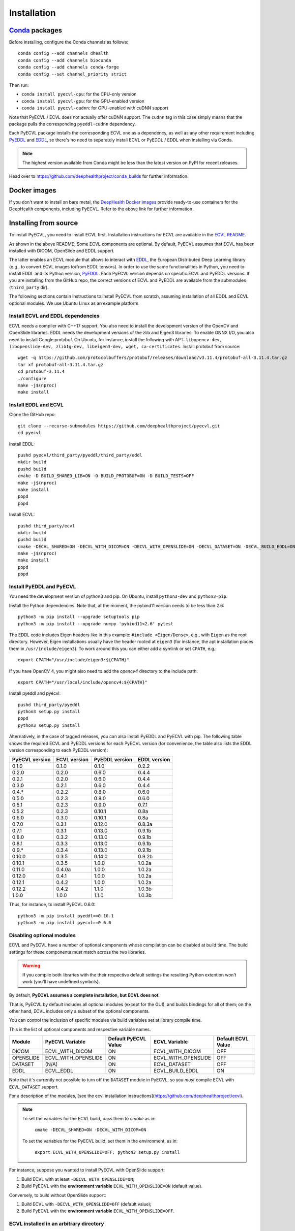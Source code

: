 .. _installation:

Installation
============


`Conda <https://docs.conda.io/en/latest/>`_ packages
----------------------------------------------------

Before installing, configure the Conda channels as follows::

  conda config --add channels dhealth
  conda config --add channels bioconda
  conda config --add channels conda-forge
  conda config --set channel_priority strict

Then run:

* ``conda install pyecvl-cpu``: for the CPU-only version
* ``conda install pyecvl-gpu``: for the GPU-enabled version
* ``conda install pyecvl-cudnn``: for GPU-enabled with cuDNN support

Note that PyECVL / ECVL does not actually offer cuDNN support. The ``cudnn``
tag in this case simply means that the package pulls the corresponding
``pyeddl-cudnn`` dependency.

Each PyECVL package installs the corresponding ECVL one as a dependency, as
well as any other requirement including `PyEDDL
<https://github.com/deephealthproject/pyeddl>`_ and `EDDL
<https://github.com/deephealthproject/eddl>`_, so there's no need to
separately install ECVL or PyEDDL / EDDL when installing via Conda.

.. note::

   The highest version available from Conda might be less than the latest
   version on PyPI for recent releases.

Head over to https://github.com/deephealthproject/conda_builds for further
information.


Docker images
-------------

If you don't want to install on bare metal, the `DeepHealth Docker images
<https://github.com/deephealthproject/docker-libs>`_ provide ready-to-use
containers for the DeepHealth components, including PyECVL. Refer to the above
link for further information.


Installing from source
----------------------

To install PyECVL, you need to install ECVL first. Installation instructions
for ECVL are available in the `ECVL README
<https://github.com/deephealthproject/ecvl/blob/master/README.md>`_.

As shown in the above README, Some ECVL components are optional. By
default, PyECVL assumes that ECVL has been installed with DICOM, OpenSlide and
EDDL support.

The latter enables an ECVL module that allows to interact with `EDDL
<https://github.com/deephealthproject/eddl>`_, the European Distributed Deep
Learning library (e.g., to convert ECVL images to/from EDDL tensors). In order
to use the same functionalities in Python, you need to install EDDL and its
Python version, `PyEDDL <https://github.com/deephealthproject/pyeddl>`_. Each
PyECVL version depends on specific ECVL and PyEDDL versions. If you are
installing from the GitHub repo, the correct versions of ECVL and PyEDDL are
available from the submodules (``third_party`` dir).

The following sections contain instructions to install PyECVL from scratch,
assuming installation of all EDDL and ECVL optional modules. We use Ubuntu
Linux as an example platform.


Install ECVL and EDDL dependencies
^^^^^^^^^^^^^^^^^^^^^^^^^^^^^^^^^^

ECVL needs a compiler with C++17 support. You also need to install the
development version of the OpenCV and OpenSlide libraries. EDDL needs the
development versions of the zlib and Eigen3 libraries. To enable ONNX I/O, you
also need to install Google protobuf. On Ubuntu, for instance, install the
following with APT: ``libopencv-dev, libopenslide-dev, zlib1g-dev,
libeigen3-dev, wget, ca-certificates``. Install protobuf from source::

    wget -q https://github.com/protocolbuffers/protobuf/releases/download/v3.11.4/protobuf-all-3.11.4.tar.gz
    tar xf protobuf-all-3.11.4.tar.gz
    cd protobuf-3.11.4
    ./configure
    make -j$(nproc)
    make install


Install EDDL and ECVL
^^^^^^^^^^^^^^^^^^^^^

Clone the GitHub repo::

    git clone --recurse-submodules https://github.com/deephealthproject/pyecvl.git
    cd pyecvl

Install EDDL::

    pushd pyecvl/third_party/pyeddl/third_party/eddl
    mkdir build
    pushd build
    cmake -D BUILD_SHARED_LIB=ON -D BUILD_PROTOBUF=ON -D BUILD_TESTS=OFF
    make -j$(nproc)
    make install
    popd
    popd

Install ECVL::

    pushd third_party/ecvl
    mkdir build
    pushd build
    cmake -DECVL_SHARED=ON -DECVL_WITH_DICOM=ON -DECVL_WITH_OPENSLIDE=ON -DECVL_DATASET=ON -DECVL_BUILD_EDDL=ON
    make -j$(nproc)
    make install
    popd
    popd


Install PyEDDL and PyECVL
^^^^^^^^^^^^^^^^^^^^^^^^^

You need the development version of python3 and pip. On Ubuntu, install
``python3-dev`` and ``python3-pip``.

Install the Python dependencies. Note that, at the moment, the pybind11
version needs to be less than 2.6::

    python3 -m pip install --upgrade setuptools pip
    python3 -m pip install --upgrade numpy 'pybind11<2.6' pytest

The EDDL code includes Eigen headers like in this example: ``#include
<Eigen/Dense>``, e.g., with ``Eigen`` as the root directory. However, Eigen
installations usually have the header rooted at ``eigen3`` (for instance, the
apt installation places them in ``/usr/include/eigen3``). To work around this
you can either add a symlink or set ``CPATH``, e.g.::

    export CPATH="/usr/include/eigen3:${CPATH}"

If you have OpenCV 4, you might also need to add the `opencv4` directory to
the include path::

    export CPATH="/usr/local/include/opencv4:${CPATH}"

Install pyeddl and pyecvl::

    pushd third_party/pyeddl
    python3 setup.py install
    popd
    python3 setup.py install

Alternatively, in the case of tagged releases, you can also install PyEDDL and
PyECVL with pip. The following table shows the required ECVL and PyEDDL
versions for each PyECVL version (for convenience, the table also lists the
EDDL version corresponding to each PyEDDL version):

+----------------+--------------+----------------+--------------+
| PyECVL version | ECVL version | PyEDDL version | EDDL version |
+================+==============+================+==============+
| 0.1.0          | 0.1.0        | 0.1.0          | 0.2.2        |
+----------------+--------------+----------------+--------------+
| 0.2.0          | 0.2.0        | 0.6.0          | 0.4.4        |
+----------------+--------------+----------------+--------------+
| 0.2.1          | 0.2.0        | 0.6.0          | 0.4.4        |
+----------------+--------------+----------------+--------------+
| 0.3.0          | 0.2.1        | 0.6.0          | 0.4.4        |
+----------------+--------------+----------------+--------------+
| 0.4.*          | 0.2.2        | 0.8.0          | 0.6.0        |
+----------------+--------------+----------------+--------------+
| 0.5.0          | 0.2.3        | 0.8.0          | 0.6.0        |
+----------------+--------------+----------------+--------------+
| 0.5.1          | 0.2.3        | 0.9.0          | 0.7.1        |
+----------------+--------------+----------------+--------------+
| 0.5.2          | 0.2.3        | 0.10.1         | 0.8a         |
+----------------+--------------+----------------+--------------+
| 0.6.0          | 0.3.0        | 0.10.1         | 0.8a         |
+----------------+--------------+----------------+--------------+
| 0.7.0          | 0.3.1        | 0.12.0         | 0.8.3a       |
+----------------+--------------+----------------+--------------+
| 0.7.1          | 0.3.1        | 0.13.0         | 0.9.1b       |
+----------------+--------------+----------------+--------------+
| 0.8.0          | 0.3.2        | 0.13.0         | 0.9.1b       |
+----------------+--------------+----------------+--------------+
| 0.8.1          | 0.3.3        | 0.13.0         | 0.9.1b       |
+----------------+--------------+----------------+--------------+
| 0.9.*          | 0.3.4        | 0.13.0         | 0.9.1b       |
+----------------+--------------+----------------+--------------+
| 0.10.0         | 0.3.5        | 0.14.0         | 0.9.2b       |
+----------------+--------------+----------------+--------------+
| 0.10.1         | 0.3.5        | 1.0.0          | 1.0.2a       |
+----------------+--------------+----------------+--------------+
| 0.11.0         | 0.4.0a       | 1.0.0          | 1.0.2a       |
+----------------+--------------+----------------+--------------+
| 0.12.0         | 0.4.1        | 1.0.0          | 1.0.2a       |
+----------------+--------------+----------------+--------------+
| 0.12.1         | 0.4.2        | 1.0.0          | 1.0.2a       |
+----------------+--------------+----------------+--------------+
| 0.12.2         | 0.4.2        | 1.1.0          | 1.0.3b       |
+----------------+--------------+----------------+--------------+
| 1.0.0          | 1.0.0        | 1.1.0          | 1.0.3b       |
+----------------+--------------+----------------+--------------+

Thus, for instance, to install PyECVL 0.6.0::

    python3 -m pip install pyeddl==0.10.1
    python3 -m pip install pyecvl==0.6.0


Disabling optional modules
^^^^^^^^^^^^^^^^^^^^^^^^^^

ECVL and PyECVL have a number of optional components whose compilation can be disabled at
build time.  The build settings for these components must match across the two libraries.

.. warning::
    If you compile both libraries with the their respective default settings
    the resulting Python extention won't work (you'll have undefined symbols).

By default, **PyECVL assumes a complete installation, but ECVL does not**.

That is, PyECVL by default includes all optional modules (except for the GUI),
and builds bindings for all of them; on the other hand, ECVL includes only a
subset of the optional components.

You can control the inclusion of specific modules via build variables set at
library compile time.

This is the list of optional components and respective variable names.

+------------+---------------------+----------------------+---------------------+--------------------+
| Module     | PyECVL Variable     | Default PyECVL Value | ECVL Variable       | Default ECVL Value |
+============+=====================+======================+=====================+====================+
| DICOM      | ECVL_WITH_DICOM     | ON                   | ECVL_WITH_DICOM     | OFF                |
+------------+---------------------+----------------------+---------------------+--------------------+
| OPENSLIDE  | ECVL_WITH_OPENSLIDE | ON                   | ECVL_WITH_OPENSLIDE | OFF                |
+------------+---------------------+----------------------+---------------------+--------------------+
| DATASET    | (N/A)               | ON                   | ECVL_DATASET        | OFF                |
+------------+---------------------+----------------------+---------------------+--------------------+
| EDDL       | ECVL_EDDL           | ON                   | ECVL_BUILD_EDDL     | ON                 |      
+------------+---------------------+----------------------+---------------------+--------------------+

Note that it's currently not possible to turn off the ``DATASET`` module in
PyECVL, so you *must* compile ECVL with ``ECVL_DATASET`` support.

For a description of the modules, [see the ecvl installation instructions](https://github.com/deephealthproject/ecvl).

.. note::

    To set the variables for the ECVL build, pass them to `cmake` as in:

        ``cmake -DECVL_SHARED=ON -DECVL_WITH_DICOM=ON``

    To set the variables for the PyECVL build, set them in the environment, as in:

        ``export ECVL_WITH_OPENSLIDE=OFF; python3 setup.py install``


For instance, suppose you wanted to install PyECVL with OpenSlide support:

1. Build ECVL with at least ``-DECVL_WITH_OPENSLIDE=ON``;
2. Build PyECVL with the **environment variable** ``ECVL_WITH_OPENSLIDE=ON`` (default value).

Conversely, to build without OpenSlide support:

1. Build ECVL with ``-DECVL_WITH_OPENSLIDE=OFF`` (default value);
2. Build PyECVL with the **environment variable** ``ECVL_WITH_OPENSLIDE=OFF``.


ECVL installed in an arbitrary directory
^^^^^^^^^^^^^^^^^^^^^^^^^^^^^^^^^^^^^^^^

The above installation instructions assume installation in standard system
paths (such as ``/usr/local/include``, ``/usr/local/lib``). However, ECVL can
be installed in an arbitrary directory, for instance::

    cd third_party/ecvl
    mkdir build
    cd build
    cmake -DCMAKE_INSTALL_PREFIX=/home/myuser/ecvl -DECVL_WITH_DICOM=ON \
      -DECVL_WITH_OPENSLIDE=ON -DECVL_DATASET=ON -DECVL_BUILD_EDDL=ON ..
    make
    make install

You can tell the PyECVL setup script about this via the ``ECVL_DIR``
environment variable::

    export ECVL_DIR=/home/myuser/ecvl
    python3 setup.py install

In this way, ``setup.py`` will look for additional include files in
``/home/myuser/ecvl/include`` and for additional libraries in
``/home/myuser/ecvl/lib``.

Similarly, if EDDL is installed in an arbitrary path, you can tell the setup
script via the ``EDDL_DIR`` environment variable.


FAQ
---

ImportError: undefined symbol ... ecvl ... OpenSlide
^^^^^^^^^^^^^^^^^^^^^^^^^^^^^^^^^^^^^^^^^^^^^^^^^^^^

You likely have an ECVL library build without OpenSlide support
(``ECVL_WITH_OPENSLIDE=OFF`` -- default value) and PyECVL library build with
OpenSlide support (``ECVL_WITH_OPENSLIDE=ON`` -- default value).

The full stack trace might look like this::

    ImportError                               Traceback (most recent call last)
    <ipython-input-3-ee58876f5538> in <module>
          4 
          5 import numpy as np
    ----> 6 import pyecvl.ecvl as ecvl
          7 import pyeddl.eddl as eddl
          8 import pyeddl.eddlT as eddlT~/projects/p138-dh2/.conda/envs/p138-dh2-env-kdh467/lib/python3.6/site-packages/pyecvl/ecvl.py in <module>
         19 # SOFTWARE.
         20 
    ---> 21 from . import _core
         22 _ecvl = _core.ecvl
         23 ImportError: /home/jovyan/projects/p138-dh2/.conda/envs/p138-dh2-env-kdh467/lib/python3.6/site-packages/pyecvl/_core.cpython-36m-x86_64-linux-gnu.so: undefined symbol: _ZN4ecvl18OpenSlideGetLevelsERKNSt10filesystem7__cxx114pathERSt6vectorISt5arrayIiLm2EESaIS7_EE
